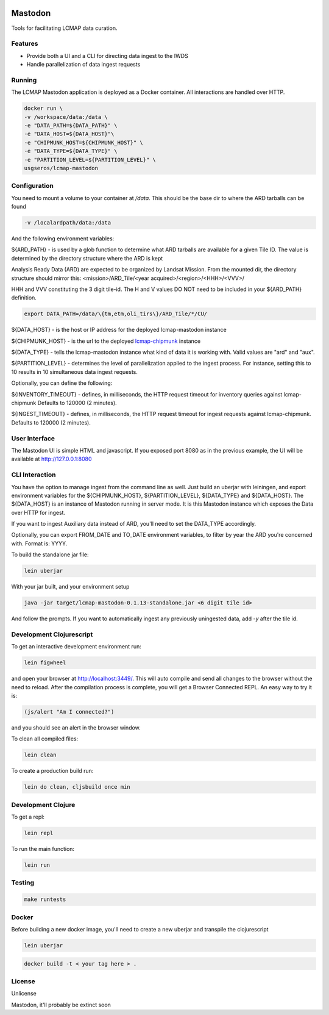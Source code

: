 .. image:: https://travis-ci.org/USGS-EROS/lcmap-mastodon.svg?branch=develop
    :target: https://travis-ci.org/USGS-EROS/lcmap-mastodon


Mastodon
========
Tools for facilitating LCMAP data curation.

Features
--------
* Provide both a UI and a CLI for directing data ingest to the IWDS
* Handle parallelization of data ingest requests

Running
-------
The LCMAP Mastodon application is deployed as a Docker container.  All interactions
are handled over HTTP.

.. code-block:: bash

   docker run \
   -v /workspace/data:/data \
   -e "DATA_PATH=${DATA_PATH}" \
   -e "DATA_HOST=${DATA_HOST}"\
   -e "CHIPMUNK_HOST=${CHIPMUNK_HOST}" \
   -e "DATA_TYPE=${DATA_TYPE}" \ 
   -e "PARTITION_LEVEL=${PARTITION_LEVEL}" \
   usgseros/lcmap-mastodon


Configuration
-------------
You need to mount a volume to your container at `/data`. This should be the base dir
to where the ARD tarballs can be found

.. code-block:: bash

   -v /localardpath/data:/data

And the following environment variables:

${ARD_PATH} - is used by a glob function to determine what ARD tarballs are available for a 
given Tile ID.  The value is determined by the directory structure where the ARD is kept

Analysis Ready Data (ARD) are expected to be organized by Landsat Mission. From the 
mounted dir, the directory structure should mirror this: 
<mission>/ARD_Tile/<year acquired>/<region>/<HHH>/<VVV>/

HHH and VVV constituting the 3 digit tile-id.  The H and V values DO NOT need to be included
in your ${ARD_PATH} definition.

.. code-block:: bash

   export DATA_PATH=/data/\{tm,etm,oli_tirs\}/ARD_Tile/*/CU/


${DATA_HOST}      - is the host or IP address for the deployed lcmap-mastodon instance

${CHIPMUNK_HOST} - is the url to the deployed `lcmap-chipmunk <https://github.com/USGS-EROS/lcmap-chipmunk>`_ instance

${DATA_TYPE} - tells the lcmap-mastodon instance what kind of data it is working with. 
Valid values are "ard" and "aux".

${PARTITION_LEVEL} - determines the level of parallelization applied to the ingest process. For instance, setting this
to 10 results in 10 simultaneous data ingest requests.

Optionally, you can define the following:

${INVENTORY_TIMEOUT} - defines, in milliseconds, the HTTP request timeout for inventory queries against lcmap-chipmunk 
Defaults to 120000 (2 minutes).

${INGEST_TIMEOUT} - defines, in milliseconds, the HTTP request timeout for ingest requests against lcmap-chipmunk.
Defaults to 120000 (2 minutes).

User Interface
--------------
The Mastodon UI is simple HTML and javascript. If you exposed port 8080 as in the previous example, 
the UI will be available at http://127.0.0.1:8080


CLI Interaction
---------------
You have the option to manage ingest from the command line as well.  Just build an uberjar with
leiningen, and export environment variables for the ${CHIPMUNK_HOST}, ${PARTITION_LEVEL}, ${DATA_TYPE}
and ${DATA_HOST}.  The ${DATA_HOST} is an instance of Mastodon running in server mode. It is this Mastodon instance
which exposes the Data over HTTP for ingest.

If you want to ingest Auxiliary data instead of ARD, you'll need to set the DATA_TYPE accordingly.

Optionally, you can export FROM_DATE and TO_DATE environment variables, to filter by year the ARD you're 
concerned with.  Format is: YYYY.

To build the standalone jar file:

.. code-block:: bash
  
    lein uberjar

With your jar built, and your environment setup

.. code-block:: bash
  
    java -jar target/lcmap-mastodon-0.1.13-standalone.jar <6 digit tile id>

And follow the prompts. If you want to automatically ingest any previously uningested data, 
add `-y` after the tile id.


Development Clojurescript
-------------------------

To get an interactive development environment run:

.. code-block:: bash

    lein figwheel

and open your browser at http://localhost:3449/.
This will auto compile and send all changes to the browser without the
need to reload. After the compilation process is complete, you will
get a Browser Connected REPL. An easy way to try it is:

.. code-block:: javascript

    (js/alert "Am I connected?")

and you should see an alert in the browser window.

To clean all compiled files:

.. code-block:: bash

    lein clean

To create a production build run:

.. code-block:: bash

    lein do clean, cljsbuild once min


Development Clojure
-------------------

To get a repl:

.. code-block:: bash  

    lein repl


To run the main function:

.. code-block:: bash

    lein run


Testing
-------

.. code-block:: bash

  make runtests


Docker
------
Before building a new docker image, you'll need to create a new uberjar and transpile the 
clojurescript

.. code-block:: bash

   lein uberjar

.. code-block:: bash

   docker build -t < your tag here > .



License
-------
Unlicense

Mastodon, it'll probably be extinct soon

